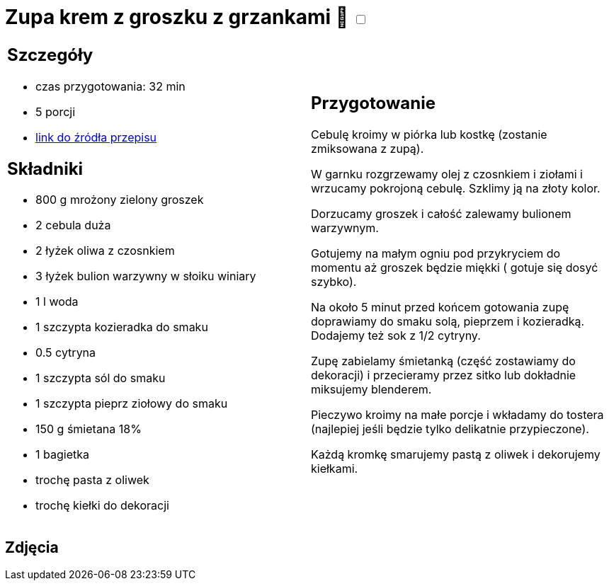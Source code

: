 = Zupa krem z groszku z grzankami 🌱 +++ <label class="switch"><input data-status="off" type="checkbox"><span class="slider round"></span></label>+++

[cols=".<a,.<a"]
[frame=none]
[grid=none]
|===
|
== Szczegóły
* czas przygotowania: 32 min
* 5 porcji
* https://zakochanewzupach.pl/zupa-krem-z-zielonego-groszku-czyli-zielono-mi[link do źródła przepisu]

== Składniki
* 800 g mrożony zielony groszek
* 2 cebula duża
* 2 łyżek oliwa z czosnkiem
* 3 łyżek bulion warzywny w słoiku winiary
* 1 l woda
* 1 szczypta kozieradka do smaku
* 0.5 cytryna
* 1 szczypta sól do smaku
* 1 szczypta pieprz ziołowy do smaku
* 150 g śmietana 18%
* 1 bagietka
* trochę pasta z oliwek
* trochę kiełki do dekoracji

|
== Przygotowanie

Cebulę kroimy w piórka lub kostkę (zostanie zmiksowana z zupą).

W garnku rozgrzewamy olej z czosnkiem i ziołami i wrzucamy pokrojoną cebulę. Szklimy ją na złoty kolor.

Dorzucamy groszek i całość zalewamy bulionem warzywnym.

Gotujemy na małym ogniu pod przykryciem do momentu aż groszek będzie miękki ( gotuje się dosyć szybko).

Na około 5 minut przed końcem gotowania zupę doprawiamy do smaku solą, pieprzem i kozieradką. Dodajemy też sok z 1/2 cytryny.

Zupę zabielamy śmietanką (część zostawiamy do dekoracji) i przecieramy przez sitko lub dokładnie miksujemy blenderem.

Pieczywo kroimy na małe porcje i wkładamy do tostera (najlepiej jeśli będzie tylko delikatnie przypieczone).

Każdą kromkę smarujemy pastą z oliwek i dekorujemy kiełkami.

|===

[.text-center]
== Zdjęcia
